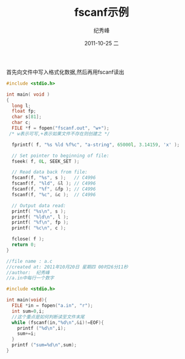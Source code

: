 # -*- coding:utf-8-unix -*-
#+LANGUAGE:  zh
#+TITLE:     fscanf示例
#+AUTHOR:    纪秀峰
#+EMAIL:     jixiuf@gmail.com
#+DATE:     2011-10-25 二
#+DESCRIPTION:fscanf示例
#+KEYWORDS: C fscanf
#+OPTIONS:   H:2 num:nil toc:t \n:t @:t ::t |:t ^:t -:t f:t *:t <:t
#+OPTIONS:   TeX:t LaTeX:t skip:nil d:nil todo:t pri:nil 
#+INFOJS_OPT: view:nil toc:nil ltoc:t mouse:underline buttons:0 path:http://orgmode.org/org-info.js
#+EXPORT_SELECT_TAGS: export
#+EXPORT_EXCLUDE_TAGS: noexport
#+TAGS: :C:
首先向文件中写入格式化数据,然后再用fscanf读出
#+begin_src c 
  #include <stdio.h>
  
  int main( void )
  {
    long l;
    float fp;
    char s[81];
    char c;
    FILE *f = fopen("fscanf.out", "w+");
   /* w表示可写,+表示如果文件不存在则创建之 */
  
    fprintf( f, "%s %ld %f%c", "a-string", 65000l, 3.14159, 'x' );
  
    // Set pointer to beginning of file:
    fseek( f, 0L, SEEK_SET );
  
    // Read data back from file:
    fscanf(f, "%s", s );   // C4996
    fscanf(f, "%ld", &l ); // C4996
    fscanf(f, "%f", &fp ); // C4996
    fscanf(f, "%c", &c );  // C4996
  
    // Output data read:
    printf( "%s\n", s );
    printf( "%ld\n", l );
    printf( "%f\n", fp );
    printf( "%c\n", c );
  
    fclose( f );
    return 0;
  }
  
#+end_src
#+begin_src c
  //file name : a.c
  //created at: 2011年10月20日 星期四 00时26分11秒
  //author:  纪秀峰
  //a.in中每行一个数字
  
  #include <stdio.h>
  
  int main(void){
    FILE *in = fopen("a.in", "r");
    int sum=0,i;
    //这个重点是如何判断读至文件末尾
    while (fscanf(in,"%d\n",&i)!=EOF){
      printf ("%d\n",i);
      sum+=i;
    }
    printf ("sum=%d\n",sum);
  }
  
#+end_src
